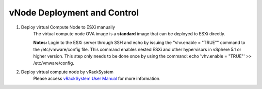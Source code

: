 vNode Deployment and Control
~~~~~~~~~~~~~~~~~~~~~~~~~~~~~~~~~~~~~~~~

#. Deploy virtual Compute Node to ESXi manually
    The virtual compute node OVA image is a **standard** image that can be deployed to ESXi directly.

    **Notes:** Login to the ESXi server through SSH and echo by issuing the "vhv.enable = "TRUE"" command to the /etc/vmware/config file. This command enables nested ESXi and other hypervisors in vSphere 5.1 or higher version. This step only needs to be done once by using the command: echo 'vhv.enable = "TRUE"' >> /etc/vmware/config.

#. Deploy virtual compute node by vRackSystem
    Please access `vRackSystem User Manual </userguide.html#vracksystem-user-manual>`_ for more information.